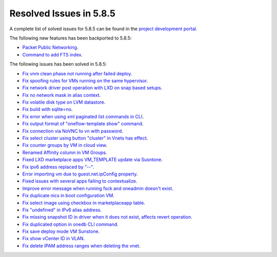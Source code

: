 .. _resolved_issues_585:

Resolved Issues in 5.8.5
--------------------------------------------------------------------------------

A complete list of solved issues for 5.8.5 can be found in the `project development portal <https://github.com/OpenNebula/one/milestone/29>`__.

The following new features has been backported to 5.8.5:

- `Packet Public Networking <https://github.com/OpenNebula/one/issues/3042>`__.
- `Command to add FTS index <https://github.com/OpenNebula/one/issues/3530>`__.

The following issues has been solved in 5.8.5:

- `Fix vnm clean phase not running after failed deploy <https://github.com/OpenNebula/one/issues/3540>`__.
- `Fix spoofing rules for VMs running on the same hypervisor <https://github.com/OpenNebula/one/issues/3556>`__.
- `Fix network driver post operation with LXD on snap based setups <https://github.com/OpenNebula/one/issues/3596>`__.
- `Fix no network mask in alias context <https://github.com/OpenNebula/one/issues/3578>`__.
- `Fix volatile disk type on LVM datastore <https://github.com/OpenNebula/one/issues/3203>`__.
- `Fix build with sqlite=no <https://github.com/OpenNebula/one/issues/3585>`__.
- `Fix error when using xml paginated list commands in CLI <https://github.com/OpenNebula/one/issues/3628>`__.
- `Fix output format of "oneflow-template show" command <https://github.com/OpenNebula/one/issues/3607>`__.
- `Fix connection via NoVNC to vn with password <https://github.com/OpenNebula/one/issues/3597>`__.
- `Fix select cluster using button "cluster" in Vnets has effect <https://github.com/OpenNebula/one/issues/3217>`__.
- `Fix counter groups by VM in cloud view <https://github.com/OpenNebula/one/issues/3120>`__.
- `Renamed Affinity column in VM Groups <https://github.com/OpenNebula/one/issues/3599>`__.
- `Fixed LXD marketplace apps VM_TEMPLATE update via Susntone  <https://github.com/OpenNebula/one/issues/3559>`__.
- `Fix ipv6 address replaced by "--" <https://github.com/OpenNebula/one/issues/3241>`__.
- `Error importing vm due to guest.net.ipConfig property <https://github.com/OpenNebula/one/issues/3563>`__.
- `Fixed issues with several apps failing to contextualize <https://github.com/OpenNebula/one/issues/3663>`__.
- `Improve error message when running fsck and oneadmin doesn't exist <https://github.com/OpenNebula/one/issues/2248>`__.
- `Fix duplicate nics in boot configuration VM <https://github.com/OpenNebula/one/issues/3101>`__.
- `Fix select image using checkbox in marketplaceapp table <https://github.com/OpenNebula/one/issues/3621>`__.
- `Fix "undefined" in IPv6 alias address <https://github.com/OpenNebula/one/issues/3626>`__.
- `Fix missing snapshot ID in driver when it does not exist, affects revert operation <https://github.com/OpenNebula/one/issues/3687>`__.
- `Fix duplicated option in onedb CLI command <https://github.com/OpenNebula/one/issues/3696>`__.
- `Fix save deploy mode VM Sunstone <https://github.com/OpenNebula/one/issues/3303>`__.
- `Fix show vCenter ID in VLAN <https://github.com/OpenNebula/one/issues/3087>`__.
- `Fix delete IPAM address ranges when deleting the vnet <https://github.com/OpenNebula/one/issues/3070>`__.
